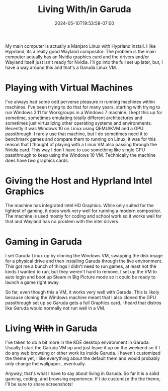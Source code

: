 #+TITLE: Living With/in Garuda
#+DATE: 2024-05-10T19:53:58-07:00
#+DRAFT: false
#+DESCRIPTION:
#+TAGS[]: blog
#+KEYWORDS[]:
#+SLUG:
#+SUMMARY:

My main computer is actually a Manjaro Linux with Hyprland install. I like Hyprland, its a really good Wayland compositor. The problem is the main computer actually has an Nvidia graphics card and the drivers and/or Wayland itself just isn't ready for Nvidia. I'll go into the full set up later, but, I have a way around this and that's a Garuda Linux VM.

* Playing with Virtual Machines
I've always had some odd perverse pleasure in running machines within machines. I've been trying to do that for many years, starting with trying to run Windows 3.11 for Workgroups in a Windows 7 machine. I kept this up for sometime, sometimes emulating totally different architectures and sometimes just virtualizing other operating systems and environments. Recently it was Windows 10 on Linux using QEMU/KVM and a GPU passthrough. I rarely use that machine, but I do sometimes need it to benchmark games and compare them to running on Linux, it was for this reason that I thought of playing with a Linux VM also passing through the Nvidia card. This way I don't have to use something like single GPU passthrough to keep using the Windows 10 VM. Technically the machine does have /two/ graphics cards.

* Giving the Host and Hyprland Intel Graphics
The machine has integrated Intel HD Graphics. While only suited for the lightest of gaming, it does work very well for running a modern compositor. The machine is used mostly for coding and school work so it works well for that and Wayland has no problem with the intel drivers.

* Gaming in Garuda
I set Garuda Linux up by cloning the Windows VM, swapping the disk image for a physical drive and then installing Garuda through the live environment. This got me a bunch of things I didn't need to run games, at least not the kinds I wanted to run, but they weren't hard to remove. I set up the VM to auto login and boot up Steam in Big Picture mode so it could be ready to launch a game right away.

So far, even though this a VM, it works very well with Garuda. This is likely because cloning the Windows machine meant that I also cloned the GPU passthrough set up so Garuda gets a full Graphics card. I heard that distros like Garuda would normally not run well in a VM.

* Living +With+ in Garuda
I've taken to do a bit more in the KDE desktop environment in Garuda. Usually I start the Garuda VM up and just leave it up on the weekend so if I do any web browsing or other work its inside Garuda. I haven't customized the theme yet, I like everything about the default them and would probably only change the wallpaper...eventually.

Anyway, that's what I have to say about living in Garuda. So far it is a solid gaming, coding, and browsing experience. If I /do/ customize the the theme, I'll be sure to share screenshots!
